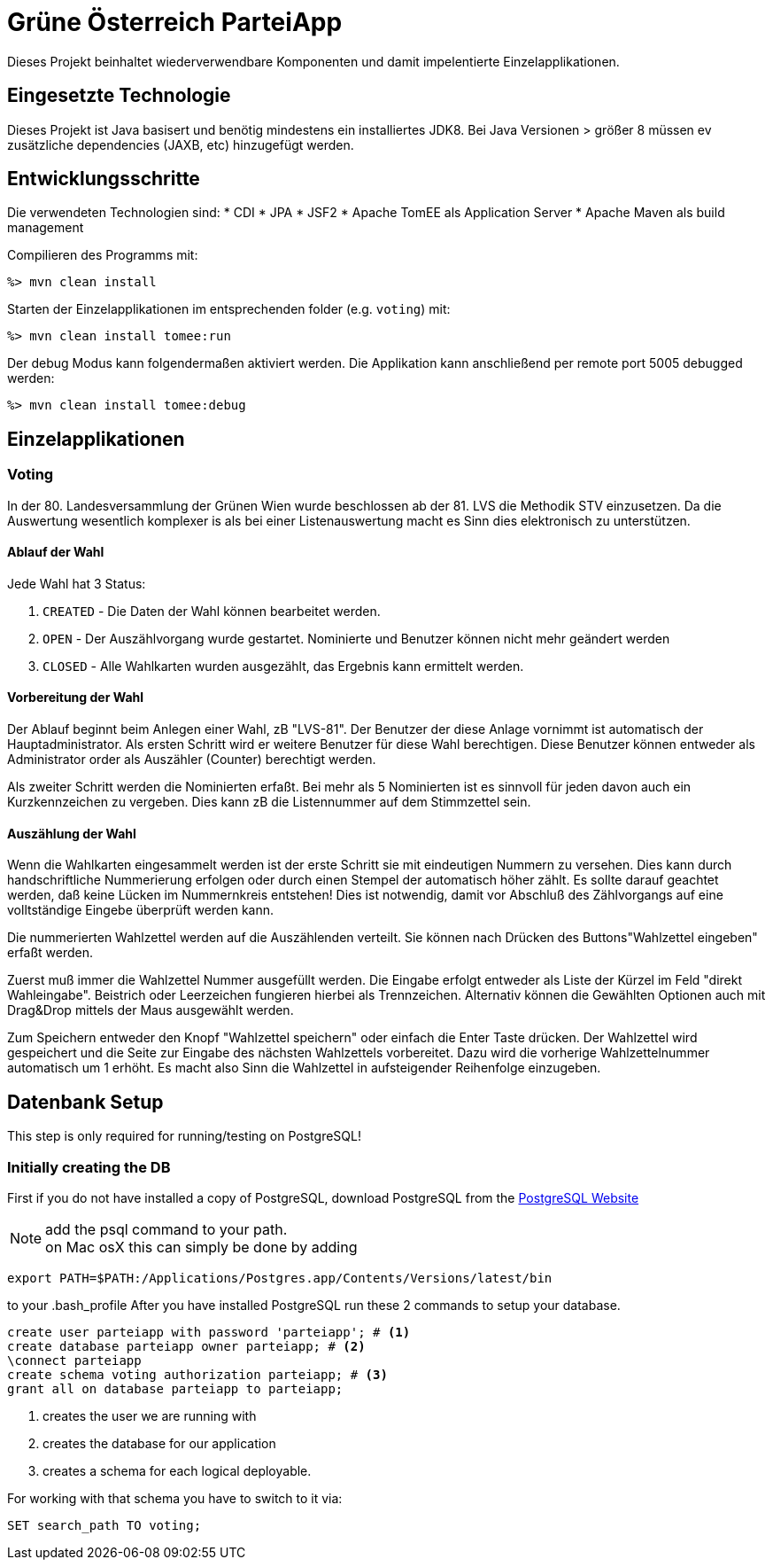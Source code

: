 = Grüne Österreich ParteiApp

Dieses Projekt beinhaltet wiederverwendbare Komponenten und damit impelentierte Einzelapplikationen.


== Eingesetzte Technologie

Dieses Projekt ist Java basisert und benötig mindestens ein installiertes JDK8.
Bei Java Versionen > größer 8 müssen ev zusätzliche dependencies (JAXB, etc) hinzugefügt werden.

== Entwicklungsschritte

Die verwendeten Technologien sind:
* CDI
* JPA
* JSF2
* Apache TomEE als Application Server
* Apache Maven als build management

Compilieren des Programms mit:

 %> mvn clean install

Starten der Einzelapplikationen im entsprechenden folder (e.g. `voting`) mit:

 %> mvn clean install tomee:run

Der debug Modus kann folgendermaßen aktiviert werden.
Die Applikation kann anschließend per remote port 5005 debugged werden:

 %> mvn clean install tomee:debug


== Einzelapplikationen

=== Voting
In der 80. Landesversammlung der Grünen Wien wurde beschlossen ab der 81. LVS die Methodik STV einzusetzen.
Da die Auswertung wesentlich komplexer is als bei einer Listenauswertung macht es Sinn dies elektronisch zu unterstützen.

==== Ablauf der Wahl

Jede Wahl hat 3 Status:

 1. `CREATED` - Die Daten der Wahl können bearbeitet werden.
 1. `OPEN` - Der Auszählvorgang wurde gestartet. Nominierte und Benutzer können nicht mehr geändert werden
 1. `CLOSED` - Alle Wahlkarten wurden ausgezählt, das Ergebnis kann ermittelt werden.

==== Vorbereitung der Wahl

Der Ablauf beginnt beim Anlegen einer Wahl, zB "LVS-81".
Der Benutzer der diese Anlage vornimmt ist automatisch der Hauptadministrator.
Als ersten Schritt wird er weitere Benutzer für diese Wahl berechtigen.
Diese Benutzer können entweder als Administrator order als Auszähler (Counter) berechtigt werden.

Als zweiter Schritt werden die Nominierten erfaßt.
Bei mehr als 5 Nominierten ist es sinnvoll für jeden davon auch ein Kurzkennzeichen zu vergeben.
Dies kann zB die Listennummer auf dem Stimmzettel sein.

==== Auszählung der Wahl

Wenn die Wahlkarten eingesammelt werden ist der erste Schritt sie mit eindeutigen Nummern zu versehen.
Dies kann durch handschriftliche Nummerierung erfolgen oder durch einen Stempel der automatisch höher zählt.
Es sollte darauf geachtet werden, daß keine Lücken im Nummernkreis entstehen!
Dies ist notwendig, damit vor Abschluß des Zählvorgangs auf eine volltständige Eingebe überprüft werden kann.

Die nummerierten Wahlzettel werden auf die Auszählenden verteilt.
Sie können nach Drücken des Buttons"Wahlzettel eingeben" erfaßt werden.

Zuerst muß immer die Wahlzettel Nummer ausgefüllt werden.
Die Eingabe erfolgt entweder als Liste der Kürzel im Feld "direkt Wahleingabe".
Beistrich oder Leerzeichen fungieren hierbei als Trennzeichen.
Alternativ können die Gewählten Optionen auch mit Drag&Drop mittels der Maus ausgewählt werden.

Zum Speichern entweder den Knopf "Wahlzettel speichern" oder einfach die Enter Taste drücken.
Der Wahlzettel wird gespeichert und die Seite zur Eingabe des nächsten Wahlzettels vorbereitet.
Dazu wird die vorherige Wahlzettelnummer automatisch um 1 erhöht.
Es macht also Sinn die Wahlzettel in aufsteigender Reihenfolge einzugeben.



== Datenbank Setup

This step is only required for running/testing on PostgreSQL!

=== Initially creating the DB

First if you do not have installed a copy of PostgreSQL, download PostgreSQL from the https://www.postgresql.org/download[PostgreSQL Website]

[NOTE]

add the psql command to your path. +
on Mac osX this can simply be done by adding

[source,bin]
----
export PATH=$PATH:/Applications/Postgres.app/Contents/Versions/latest/bin
----

to your .bash_profile
After you have installed PostgreSQL run these 2 commands to setup your database.

[source,sql,numbered]
----
create user parteiapp with password 'parteiapp'; # <1>
create database parteiapp owner parteiapp; # <2>
\connect parteiapp
create schema voting authorization parteiapp; # <3>
grant all on database parteiapp to parteiapp;
----
<1> creates the user we are running with
<2> creates the database for our application
<3> creates a schema for each logical deployable.

For working with that schema you have to switch to it via:
[source,sql,numbered]
----
SET search_path TO voting;
----

